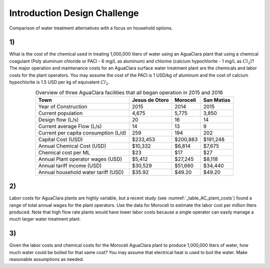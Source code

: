 .. _title_introduction_design_challenge:

*****************************
Introduction Design Challenge
*****************************



.. _figure_cost_vs_effort_myth:

.. figure:: Images/cost_vs_effort_myth.png
    :width: 500px
    :align: center
    :alt: cost_vs_effort_myth

    Comparison of water treatment alternatives with a focus on household options.

1)
~~
What is the cost of the chemical used in treating 1,000,000 liters of water using an AguaClara plant that using a chemical coagulant (Poly aluminum chloride or PACl - 6 mg/L as aluminum) and chlorine (calcium hypochlorite - 1 mg/L as :math:`Cl_2`)? The major operation and maintenance costs for an AguaClara surface water treatment plant are the chemicals and labor costs for the plant operators. You may assume the cost of the PACl is 1 USD/kg of aluminum and the cost of calcium hypochlorite is 1.5 USD per kg of equivalent :math:`Cl_2`.

.. _table_AC_plant_costs:

.. csv-table:: Overview of three AguaClara facilities that all began operation in 2015 and 2016
   :header: Town, Jesus de Otoro, Moroceli, San Matias
   :align: center

    Year of Construction,2015,2014,2015
    Current population,"4,675","5,775","3,850"
    Design flow (L/s),20,16,14
    Current average Flow (L/s),14,13,9
    Current per capita consumption (L/d),259,194,202
    Capital Cost (USD),"$233,453","$200,883","$191,248"
    Annual Chemical Cost (USD),"$10,332","$6,814","$7,675"
    Chemical cost per ML,$23,$17,$27
    Annual Plant operator wages (USD),"$5,412","$27,245","$8,118"
    Annual tariff income (USD),"$30,529","$51,660","$34,440"
    Annual household water tariff (USD),$35.92,$49.20,$49.20

2)
~~
Labor costs for AguaClara plants are highly variable, but a recent study (see :numref:`_table_AC_plant_costs`) found a range of total annual wages for the plant operators. Use the data for Moroceli to estimate the labor cost per million liters produced. Note that high flow rate plants would have lower labor costs because a single operator can easily manage a much larger water treatment plant.

3)
~~
Given the labor costs and chemical costs for the Moroceli AguaClara plant to produce 1,000,000 liters of water, how much water could be boiled for that same cost? You may assume that electrical heat is used to boil the water. Make reasonable assumptions as needed.
